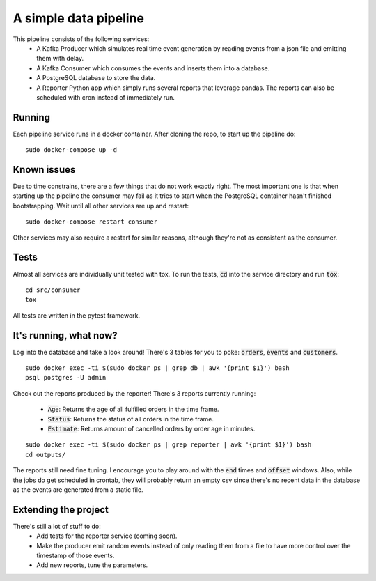 A simple data pipeline
======================

This pipeline consists of the following services:
    * A Kafka Producer which simulates real time event generation by reading events from a json file and emitting them with delay.
    * A Kafka Consumer which consumes the events and inserts them into a database.
    * A PostgreSQL database to store the data.
    * A Reporter Python app which simply runs several reports that leverage pandas. The reports can also be scheduled with cron instead of immediately run.

Running
-------

Each pipeline service runs in a docker container. After cloning the repo, to start up the pipeline do:

::

    sudo docker-compose up -d

Known issues
------------

Due to time constrains, there are a few things that do not work exactly right. The most important one is that when starting up the pipeline the consumer may fail as it tries to start when the PostgreSQL container hasn't finished bootstrapping. Wait until all other services are up and restart:

::

    sudo docker-compose restart consumer


Other services may also require a restart for similar reasons, although they're not as consistent as the consumer.


Tests
-----

Almost all services are individually unit tested with tox. To run the tests, :code:`cd` into the service directory and run :code:`tox`:

::

    cd src/consumer
    tox

All tests are written in the pytest framework.

It's running, what now?
-----------------------

Log into the database and take a look around! There's 3 tables for you to poke: :code:`orders`, :code:`events` and :code:`customers`.

::

    sudo docker exec -ti $(sudo docker ps | grep db | awk '{print $1}') bash
    psql postgres -U admin


Check out the reports produced by the reporter! There's 3 reports currently running:

    * :code:`Age`: Returns the age of all fulfilled orders in the time frame.
    * :code:`Status`: Returns the status of all orders in the time frame.
    * :code:`Estimate`: Returns amount of cancelled orders by order age in minutes.

::

    sudo docker exec -ti $(sudo docker ps | grep reporter | awk '{print $1}') bash
    cd outputs/


The reports still need fine tuning. I encourage you to play around with the :code:`end` times and :code:`offset` windows.
Also, while the jobs do get scheduled in crontab, they will probably return an empty csv since there's no recent data in the database as the events are generated from a static file.

Extending the project
---------------------

There's still a lot of stuff to do:
    * Add tests for the reporter service (coming soon).
    * Make the producer emit random events instead of only reading them from a file to have more control over the timestamp of those events.
    * Add new reports, tune the parameters.
